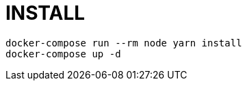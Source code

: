 = INSTALL

[source,shell script]
----
docker-compose run --rm node yarn install
docker-compose up -d
----